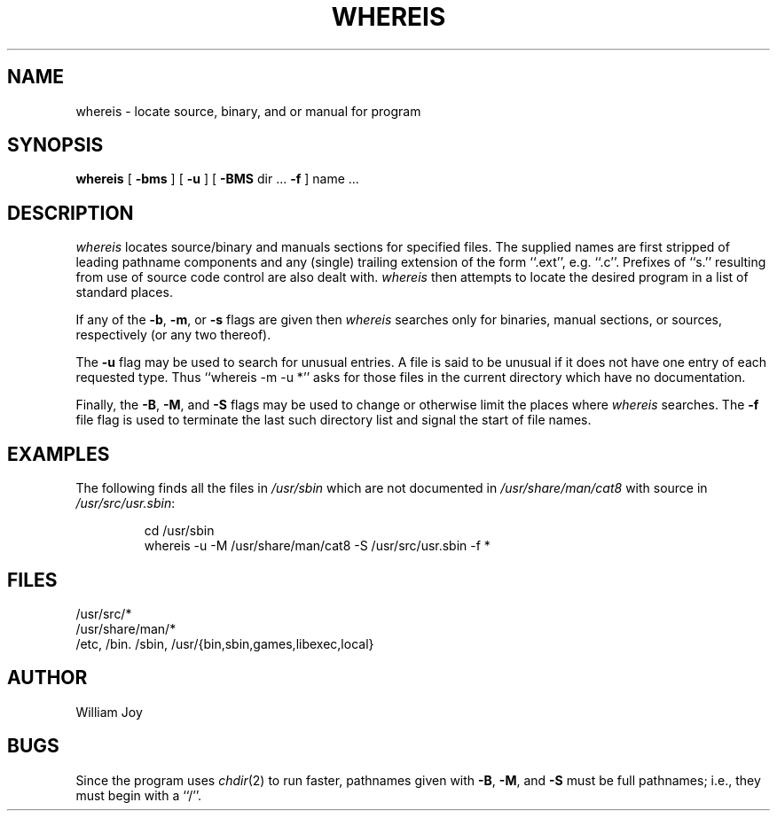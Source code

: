 .\" Copyright (c) 1980 Regents of the University of California.
.\" All rights reserved.  The Berkeley software License Agreement
.\" specifies the terms and conditions for redistribution.
.\"
.\"	@(#)whereis.1	5.1 (Berkeley) 4/29/85
.\"
.TH WHEREIS 1 "December 15, 2023"
.UC
.SH NAME
whereis \- locate source, binary, and or manual for program
.SH SYNOPSIS
.B whereis
[
.B \-bms
] [
.B \-u
] [
.B \-BMS
dir ...
.B \-f
] name ...
.SH DESCRIPTION
.I whereis
locates source/binary and manuals sections for specified files.
The supplied names are first stripped of leading pathname components
and any (single) trailing extension of the form ``.ext'', e.g. ``.c''.
Prefixes of ``s.'' resulting from use of source code control are also
dealt with.
.I whereis
then attempts to locate the desired program in a list of standard places.
.PP
If any of the
.BR \-b ,
.BR \-m ,
or
.B \-s
flags are given then
.I whereis
searches only for binaries, manual sections, or sources, respectively
(or any two thereof).
.PP
The
.B \-u
flag may be used to search for unusual entries.
A file is said to be unusual if it does not have one entry of
each requested type.
Thus ``whereis \-m \-u *'' asks for those files in the current
directory which have no documentation.
.PP
Finally, the
.BR \-B ,
.BR \-M ,
and
.B \-S
flags may be used to change or otherwise limit the places where
.I whereis
searches.
The
.B \-f
file flag is used to terminate the last such directory list
and signal the start of file names.
.SH EXAMPLES
The following finds all the files in
.I /usr/sbin
which are not documented in
.I /usr/share/man/cat8
with source in
.IR /usr/src/usr.sbin :
.IP
cd /usr/sbin
.br
whereis \-u \-M /usr/share/man/cat8 \-S /usr/src/usr.sbin \-f *
.SH FILES
/usr/src/*
.br
/usr/share/man/*
.br
/etc, /bin. /sbin, /usr/{bin,sbin,games,libexec,local}
.SH AUTHOR
William Joy
.SH BUGS
Since the program uses
.IR chdir (2)
to run faster, pathnames given with
.BR \-B ,
.BR \-M ,
and
.B \-S
must be full pathnames; i.e., they must begin with a ``/''.
